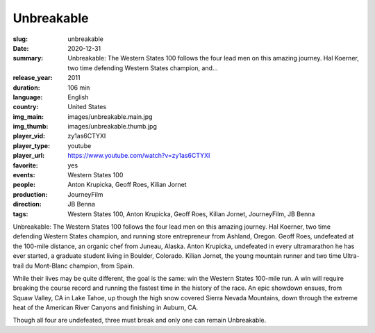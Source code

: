 Unbreakable
###########

:slug: unbreakable
:date: 2020-12-31
:summary: Unbreakable: The Western States 100 follows the four lead men on this amazing journey. Hal Koerner, two time defending Western States champion, and...
:release_year: 2011
:duration: 106 min
:language: English
:country: United States
:img_main: images/unbreakable.main.jpg
:img_thumb: images/unbreakable.thumb.jpg
:player_vid: zy1as6CTYXI
:player_type: youtube
:player_url: https://www.youtube.com/watch?v=zy1as6CTYXI
:favorite: yes
:events: Western States 100
:people: Anton Krupicka, Geoff Roes, Kilian Jornet
:production: JourneyFilm
:direction: JB Benna
:tags: Western States 100, Anton Krupicka, Geoff Roes, Kilian Jornet, JourneyFilm, JB Benna

Unbreakable: The Western States 100 follows the four lead men on this amazing journey. Hal Koerner, two time defending Western States champion, and running store entrepreneur from Ashland, Oregon. Geoff Roes, undefeated at the 100-mile distance, an organic chef from Juneau, Alaska. Anton Krupicka, undefeated in every ultramarathon he has ever started, a graduate student living in Boulder, Colorado. Kilian Jornet, the young mountain runner and two time Ultra-trail du Mont-Blanc champion, from Spain.

While their lives may be quite different, the goal is the same: win the Western States 100-mile run. A win will require breaking the course record and running the fastest time in the history of the race. An epic showdown ensues, from Squaw Valley, CA in Lake Tahoe, up though the high snow covered Sierra Nevada Mountains, down through the extreme heat of the American River Canyons and finishing in Auburn, CA.

Though all four are undefeated, three must break and only one can remain Unbreakable.
